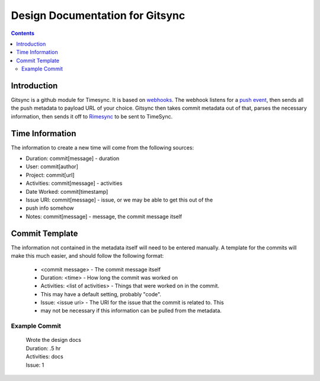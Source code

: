 .. _design:

Design Documentation for Gitsync
================================

.. contents::

Introduction
------------

Gitsync is a github module for Timesync. It is based on `webhooks`_. The webhook
listens for a `push event`_, then sends all the push metadata to payload URL
of your choice. Gitsync then takes commit metadata out of that, parses the
necessary information, then sends it off to `Rimesync`_ to be sent to TimeSync.

.. _webhooks: https://developer.github.com/webhooks/
.. _push event: https://developer.github.com/v3/activity/events/types/#pushevent
.. _Rimesync: https://github.com/osuosl/rimesync/tree/develop

Time Information
----------------

The information to create a new time will come from the following sources:

* Duration: commit[message] - duration
* User: commit[author]
* Project: commit[url]
* Activities: commit[message] - activities
* Date Worked: commit[timestamp]
* Issue URI: commit[message] - issue, or we may be able to get this out of the
* push info somehow
* Notes: commit[message] - message, the commit message itself

Commit Template
---------------
The information not contained in the metadata itself will need to be entered
manually. A template for the commits will make this much easier, and should
follow the following format:

    * <commit message> - The commit message itself
    * Duration: <time> - How long the commit was worked on
    * Activities: <list of activities> - Things that were worked on in the commit.
    * This may have a default setting, probably "code".
    * Issue: <issue uri> - The URI for the issue that the commit is related to. This
    * may not be necessary if this information can be pulled from the metadata.

Example Commit
++++++++++++++

    | Wrote the design docs

    | Duration: .5 hr
    | Activities: docs
    | Issue: 1
